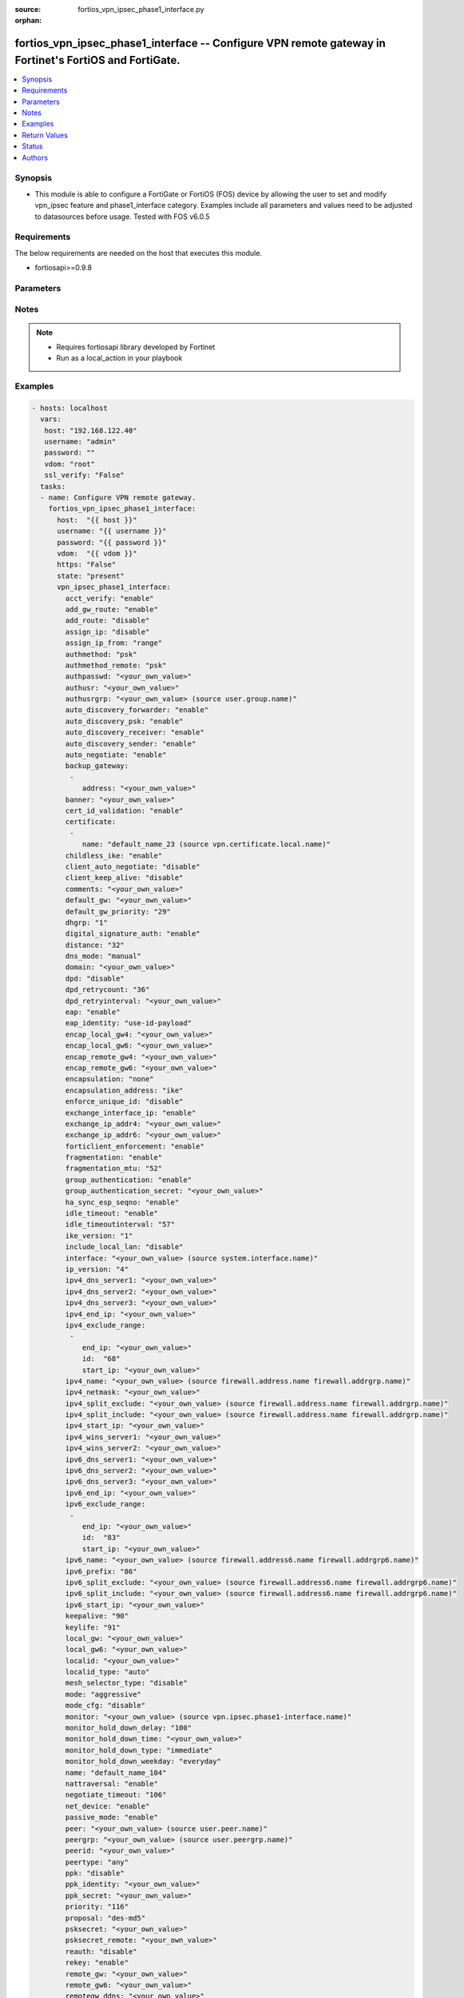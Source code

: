 :source: fortios_vpn_ipsec_phase1_interface.py

:orphan:

.. _fortios_vpn_ipsec_phase1_interface:

fortios_vpn_ipsec_phase1_interface -- Configure VPN remote gateway in Fortinet's FortiOS and FortiGate.
+++++++++++++++++++++++++++++++++++++++++++++++++++++++++++++++++++++++++++++++++++++++++++++++++++++++

.. versionadded:: 2.8

.. contents::
   :local:
   :depth: 1


Synopsis
--------
- This module is able to configure a FortiGate or FortiOS (FOS) device by allowing the user to set and modify vpn_ipsec feature and phase1_interface category. Examples include all parameters and values need to be adjusted to datasources before usage. Tested with FOS v6.0.5


Requirements
------------
The below requirements are needed on the host that executes this module.

- fortiosapi>=0.9.8


Parameters
----------

.. raw:: html

    <ul>

    <li><span class="li-head">host</span> - FortiOS or FortiGate IP address. <span class="li-normal">type: str</span> <span class="li-required">required: false</span></li>
    <li><span class="li-head">username</span> - FortiOS or FortiGate username. <span class="li-normal">type: str</span> <span class="li-required">required: false</span></li>
    <li><span class="li-head">password</span> - FortiOS or FortiGate password. <span class="li-normal">type: str</span> <span class="li-normal">default: ""</span></li>
    <li><span class="li-head">vdom</span> - Virtual domain, among those defined previously. A vdom is a virtual instance of the FortiGate that can be configured and used as a different unit. <span class="li-normal">type: str</span> <span class="li-normal">default: root</span></li>
    <li><span class="li-head">https</span> - Indicates if the requests towards FortiGate must use HTTPS protocol. <span class="li-normal">type: bool</span> <span class="li-normal">default: true</span></li>
    <li><span class="li-head">ssl_verify</span> - Ensures FortiGate certificate must be verified by a proper CA. <span class="li-normal">type: bool</span> <span class="li-normal">default: true</span></li>
    <li><span class="li-head">state</span> - Indicates whether to create or remove the object. This attribute was present already in previous version in a deeper level. It has been moved out to this outer level. <span class="li-normal">type: str</span> <span class="li-required">required: false</span> <span class="li-normal">choices: present,  absent</span></li>
    <li><span class="li-head">vpn_ipsec_phase1_interface</span> - Configure VPN remote gateway. <span class="li-normal">default: null</span> <span class="li-normal">type: dict</span></li>
            <ul class="ul-self">

            <li><span class="li-head">state</span> - B(Deprecated) Starting with Ansible 2.9 we recommend using the top-level 'state' parameter. HORIZONTALLINE Indicates whether to create or remove the object. <span class="li-normal">type: str</span> <span class="li-required">required: false</span> <span class="li-normal">choices: present,  absent</span></li>
            <li><span class="li-head">acct_verify</span> - Enable/disable verification of RADIUS accounting record. <span class="li-normal">type: str</span> <span class="li-normal">choices: enable,  disable</span></li>
            <li><span class="li-head">add_gw_route</span> - Enable/disable automatically add a route to the remote gateway. <span class="li-normal">type: str</span> <span class="li-normal">choices: enable,  disable</span></li>
            <li><span class="li-head">add_route</span> - Enable/disable control addition of a route to peer destination selector. <span class="li-normal">type: str</span> <span class="li-normal">choices: disable,  enable</span></li>
            <li><span class="li-head">assign_ip</span> - Enable/disable assignment of IP to IPsec interface via configuration method. <span class="li-normal">type: str</span> <span class="li-normal">choices: disable,  enable</span></li>
            <li><span class="li-head">assign_ip_from</span> - Method by which the IP address will be assigned. <span class="li-normal">type: str</span> <span class="li-normal">choices: range,  usrgrp,  dhcp,  name</span></li>
            <li><span class="li-head">authmethod</span> - Authentication method. <span class="li-normal">type: str</span> <span class="li-normal">choices: psk,  signature</span></li>
            <li><span class="li-head">authmethod_remote</span> - Authentication method (remote side). <span class="li-normal">type: str</span> <span class="li-normal">choices: psk,  signature</span></li>
            <li><span class="li-head">authpasswd</span> - XAuth password (max 35 characters). <span class="li-normal">type: str</span></li>
            <li><span class="li-head">authusr</span> - XAuth user name. <span class="li-normal">type: str</span></li>
            <li><span class="li-head">authusrgrp</span> - Authentication user group. Source user.group.name. <span class="li-normal">type: str</span></li>
            <li><span class="li-head">auto_discovery_forwarder</span> - Enable/disable forwarding auto-discovery short-cut messages. <span class="li-normal">type: str</span> <span class="li-normal">choices: enable,  disable</span></li>
            <li><span class="li-head">auto_discovery_psk</span> - Enable/disable use of pre-shared secrets for authentication of auto-discovery tunnels. <span class="li-normal">type: str</span> <span class="li-normal">choices: enable,  disable</span></li>
            <li><span class="li-head">auto_discovery_receiver</span> - Enable/disable accepting auto-discovery short-cut messages. <span class="li-normal">type: str</span> <span class="li-normal">choices: enable,  disable</span></li>
            <li><span class="li-head">auto_discovery_sender</span> - Enable/disable sending auto-discovery short-cut messages. <span class="li-normal">type: str</span> <span class="li-normal">choices: enable,  disable</span></li>
            <li><span class="li-head">auto_negotiate</span> - Enable/disable automatic initiation of IKE SA negotiation. <span class="li-normal">type: str</span> <span class="li-normal">choices: enable,  disable</span></li>
            <li><span class="li-head">backup_gateway</span> - Instruct unity clients about the backup gateway address(es). <span class="li-normal">type: list</span></li>
                    <ul class="ul-self">

                    <li><span class="li-head">address</span> - Address of backup gateway. <span class="li-required">required</span> <span class="li-normal">type: str</span>
                    </ul>

            <li><span class="li-head">banner</span> - Message that unity client should display after connecting. <span class="li-normal">type: str</span></li>
            <li><span class="li-head">cert_id_validation</span> - Enable/disable cross validation of peer ID and the identity in the peer's certificate as specified in RFC 4945. <span class="li-normal">type: str</span> <span class="li-normal">choices: enable,  disable</span></li>
            <li><span class="li-head">certificate</span> - The names of up to 4 signed personal certificates. <span class="li-normal">type: list</span></li>
                    <ul class="ul-self">

                    <li><span class="li-head">name</span> - Certificate name. Source vpn.certificate.local.name. <span class="li-required">required</span> <span class="li-normal">type: str</span>
                    </ul>

            <li><span class="li-head">childless_ike</span> - Enable/disable childless IKEv2 initiation (RFC 6023). <span class="li-normal">type: str</span> <span class="li-normal">choices: enable,  disable</span></li>
            <li><span class="li-head">client_auto_negotiate</span> - Enable/disable allowing the VPN client to bring up the tunnel when there is no traffic. <span class="li-normal">type: str</span> <span class="li-normal">choices: disable,  enable</span></li>
            <li><span class="li-head">client_keep_alive</span> - Enable/disable allowing the VPN client to keep the tunnel up when there is no traffic. <span class="li-normal">type: str</span> <span class="li-normal">choices: disable,  enable</span></li>
            <li><span class="li-head">comments</span> - Comment. <span class="li-normal">type: str</span></li>
            <li><span class="li-head">default_gw</span> - IPv4 address of default route gateway to use for traffic exiting the interface. <span class="li-normal">type: str</span></li>
            <li><span class="li-head">default_gw_priority</span> - Priority for default gateway route. A higher priority number signifies a less preferred route. <span class="li-normal">type: int</span></li>
            <li><span class="li-head">dhgrp</span> - DH group. <span class="li-normal">type: str</span> <span class="li-normal">choices: 1,  2,  5,  14,  15,  16,  17,  18,  19,  20,  21,  27,  28,  29,  30,  31</span></li>
            <li><span class="li-head">digital_signature_auth</span> - Enable/disable IKEv2 Digital Signature Authentication (RFC 7427). <span class="li-normal">type: str</span> <span class="li-normal">choices: enable,  disable</span></li>
            <li><span class="li-head">distance</span> - Distance for routes added by IKE (1 - 255). <span class="li-normal">type: int</span></li>
            <li><span class="li-head">dns_mode</span> - DNS server mode. <span class="li-normal">type: str</span> <span class="li-normal">choices: manual,  auto</span></li>
            <li><span class="li-head">domain</span> - Instruct unity clients about the default DNS domain. <span class="li-normal">type: str</span></li>
            <li><span class="li-head">dpd</span> - Dead Peer Detection mode. <span class="li-normal">type: str</span> <span class="li-normal">choices: disable,  on-idle,  on-demand</span></li>
            <li><span class="li-head">dpd_retrycount</span> - Number of DPD retry attempts. <span class="li-normal">type: int</span></li>
            <li><span class="li-head">dpd_retryinterval</span> - DPD retry interval. <span class="li-normal">type: str</span></li>
            <li><span class="li-head">eap</span> - Enable/disable IKEv2 EAP authentication. <span class="li-normal">type: str</span> <span class="li-normal">choices: enable,  disable</span></li>
            <li><span class="li-head">eap_identity</span> - IKEv2 EAP peer identity type. <span class="li-normal">type: str</span> <span class="li-normal">choices: use-id-payload,  send-request</span></li>
            <li><span class="li-head">encap_local_gw4</span> - Local IPv4 address of GRE/VXLAN tunnel. <span class="li-normal">type: str</span></li>
            <li><span class="li-head">encap_local_gw6</span> - Local IPv6 address of GRE/VXLAN tunnel. <span class="li-normal">type: str</span></li>
            <li><span class="li-head">encap_remote_gw4</span> - Remote IPv4 address of GRE/VXLAN tunnel. <span class="li-normal">type: str</span></li>
            <li><span class="li-head">encap_remote_gw6</span> - Remote IPv6 address of GRE/VXLAN tunnel. <span class="li-normal">type: str</span></li>
            <li><span class="li-head">encapsulation</span> - Enable/disable GRE/VXLAN encapsulation. <span class="li-normal">type: str</span> <span class="li-normal">choices: none,  gre,  vxlan</span></li>
            <li><span class="li-head">encapsulation_address</span> - Source for GRE/VXLAN tunnel address. <span class="li-normal">type: str</span> <span class="li-normal">choices: ike,  ipv4,  ipv6</span></li>
            <li><span class="li-head">enforce_unique_id</span> - Enable/disable peer ID uniqueness check. <span class="li-normal">type: str</span> <span class="li-normal">choices: disable,  keep-new,  keep-old</span></li>
            <li><span class="li-head">exchange_interface_ip</span> - Enable/disable exchange of IPsec interface IP address. <span class="li-normal">type: str</span> <span class="li-normal">choices: enable,  disable</span></li>
            <li><span class="li-head">exchange_ip_addr4</span> - IPv4 address to exchange with peers. <span class="li-normal">type: str</span></li>
            <li><span class="li-head">exchange_ip_addr6</span> - IPv6 address to exchange with peers <span class="li-normal">type: str</span></li>
            <li><span class="li-head">forticlient_enforcement</span> - Enable/disable FortiClient enforcement. <span class="li-normal">type: str</span> <span class="li-normal">choices: enable,  disable</span></li>
            <li><span class="li-head">fragmentation</span> - Enable/disable fragment IKE message on re-transmission. <span class="li-normal">type: str</span> <span class="li-normal">choices: enable,  disable</span></li>
            <li><span class="li-head">fragmentation_mtu</span> - IKE fragmentation MTU (500 - 16000). <span class="li-normal">type: int</span></li>
            <li><span class="li-head">group_authentication</span> - Enable/disable IKEv2 IDi group authentication. <span class="li-normal">type: str</span> <span class="li-normal">choices: enable,  disable</span></li>
            <li><span class="li-head">group_authentication_secret</span> - Password for IKEv2 IDi group authentication.  (ASCII string or hexadecimal indicated by a leading 0x.) <span class="li-normal">type: str</span></li>
            <li><span class="li-head">ha_sync_esp_seqno</span> - Enable/disable sequence number jump ahead for IPsec HA. <span class="li-normal">type: str</span> <span class="li-normal">choices: enable,  disable</span></li>
            <li><span class="li-head">idle_timeout</span> - Enable/disable IPsec tunnel idle timeout. <span class="li-normal">type: str</span> <span class="li-normal">choices: enable,  disable</span></li>
            <li><span class="li-head">idle_timeoutinterval</span> - IPsec tunnel idle timeout in minutes (5 - 43200). <span class="li-normal">type: int</span></li>
            <li><span class="li-head">ike_version</span> - IKE protocol version. <span class="li-normal">type: str</span> <span class="li-normal">choices: 1,  2</span></li>
            <li><span class="li-head">include_local_lan</span> - Enable/disable allow local LAN access on unity clients. <span class="li-normal">type: str</span> <span class="li-normal">choices: disable,  enable</span></li>
            <li><span class="li-head">interface</span> - Local physical, aggregate, or VLAN outgoing interface. Source system.interface.name. <span class="li-normal">type: str</span></li>
            <li><span class="li-head">ip_version</span> - IP version to use for VPN interface. <span class="li-normal">type: str</span> <span class="li-normal">choices: 4,  6</span></li>
            <li><span class="li-head">ipv4_dns_server1</span> - IPv4 DNS server 1. <span class="li-normal">type: str</span></li>
            <li><span class="li-head">ipv4_dns_server2</span> - IPv4 DNS server 2. <span class="li-normal">type: str</span></li>
            <li><span class="li-head">ipv4_dns_server3</span> - IPv4 DNS server 3. <span class="li-normal">type: str</span></li>
            <li><span class="li-head">ipv4_end_ip</span> - End of IPv4 range. <span class="li-normal">type: str</span></li>
            <li><span class="li-head">ipv4_exclude_range</span> - Configuration Method IPv4 exclude ranges. <span class="li-normal">type: list</span></li>
                    <ul class="ul-self">

                    <li><span class="li-head">end_ip</span> - End of IPv4 exclusive range. <span class="li-normal">type: str</span></li>
                    <li><span class="li-head">id</span> - ID. <span class="li-required">required</span> <span class="li-normal">type: int</span></li>
                    <li><span class="li-head">start_ip</span> - Start of IPv4 exclusive range. <span class="li-normal">type: str</span>
                    </ul>

            <li><span class="li-head">ipv4_name</span> - IPv4 address name. Source firewall.address.name firewall.addrgrp.name. <span class="li-normal">type: str</span></li>
            <li><span class="li-head">ipv4_netmask</span> - IPv4 Netmask. <span class="li-normal">type: str</span></li>
            <li><span class="li-head">ipv4_split_exclude</span> - IPv4 subnets that should not be sent over the IPsec tunnel. Source firewall.address.name firewall.addrgrp.name. <span class="li-normal">type: str</span></li>
            <li><span class="li-head">ipv4_split_include</span> - IPv4 split-include subnets. Source firewall.address.name firewall.addrgrp.name. <span class="li-normal">type: str</span></li>
            <li><span class="li-head">ipv4_start_ip</span> - Start of IPv4 range. <span class="li-normal">type: str</span></li>
            <li><span class="li-head">ipv4_wins_server1</span> - WINS server 1. <span class="li-normal">type: str</span></li>
            <li><span class="li-head">ipv4_wins_server2</span> - WINS server 2. <span class="li-normal">type: str</span></li>
            <li><span class="li-head">ipv6_dns_server1</span> - IPv6 DNS server 1. <span class="li-normal">type: str</span></li>
            <li><span class="li-head">ipv6_dns_server2</span> - IPv6 DNS server 2. <span class="li-normal">type: str</span></li>
            <li><span class="li-head">ipv6_dns_server3</span> - IPv6 DNS server 3. <span class="li-normal">type: str</span></li>
            <li><span class="li-head">ipv6_end_ip</span> - End of IPv6 range. <span class="li-normal">type: str</span></li>
            <li><span class="li-head">ipv6_exclude_range</span> - Configuration method IPv6 exclude ranges. <span class="li-normal">type: list</span></li>
                    <ul class="ul-self">

                    <li><span class="li-head">end_ip</span> - End of IPv6 exclusive range. <span class="li-normal">type: str</span></li>
                    <li><span class="li-head">id</span> - ID. <span class="li-required">required</span> <span class="li-normal">type: int</span></li>
                    <li><span class="li-head">start_ip</span> - Start of IPv6 exclusive range. <span class="li-normal">type: str</span>
                    </ul>

            <li><span class="li-head">ipv6_name</span> - IPv6 address name. Source firewall.address6.name firewall.addrgrp6.name. <span class="li-normal">type: str</span></li>
            <li><span class="li-head">ipv6_prefix</span> - IPv6 prefix. <span class="li-normal">type: int</span></li>
            <li><span class="li-head">ipv6_split_exclude</span> - IPv6 subnets that should not be sent over the IPsec tunnel. Source firewall.address6.name firewall.addrgrp6.name. <span class="li-normal">type: str</span></li>
            <li><span class="li-head">ipv6_split_include</span> - IPv6 split-include subnets. Source firewall.address6.name firewall.addrgrp6.name. <span class="li-normal">type: str</span></li>
            <li><span class="li-head">ipv6_start_ip</span> - Start of IPv6 range. <span class="li-normal">type: str</span></li>
            <li><span class="li-head">keepalive</span> - NAT-T keep alive interval. <span class="li-normal">type: int</span></li>
            <li><span class="li-head">keylife</span> - Time to wait in seconds before phase 1 encryption key expires. <span class="li-normal">type: int</span></li>
            <li><span class="li-head">local_gw</span> - IPv4 address of the local gateway's external interface. <span class="li-normal">type: str</span></li>
            <li><span class="li-head">local_gw6</span> - IPv6 address of the local gateway's external interface. <span class="li-normal">type: str</span></li>
            <li><span class="li-head">localid</span> - Local ID. <span class="li-normal">type: str</span></li>
            <li><span class="li-head">localid_type</span> - Local ID type. <span class="li-normal">type: str</span> <span class="li-normal">choices: auto,  fqdn,  user-fqdn,  keyid,  address,  asn1dn</span></li>
            <li><span class="li-head">mesh_selector_type</span> - Add selectors containing subsets of the configuration depending on traffic. <span class="li-normal">type: str</span> <span class="li-normal">choices: disable,  subnet,  host</span></li>
            <li><span class="li-head">mode</span> - The ID protection mode used to establish a secure channel. <span class="li-normal">type: str</span> <span class="li-normal">choices: aggressive,  main</span></li>
            <li><span class="li-head">mode_cfg</span> - Enable/disable configuration method. <span class="li-normal">type: str</span> <span class="li-normal">choices: disable,  enable</span></li>
            <li><span class="li-head">monitor</span> - IPsec interface as backup for primary interface. Source vpn.ipsec.phase1-interface.name. <span class="li-normal">type: str</span></li>
            <li><span class="li-head">monitor_hold_down_delay</span> - Time to wait in seconds before recovery once primary re-establishes. <span class="li-normal">type: int</span></li>
            <li><span class="li-head">monitor_hold_down_time</span> - Time of day at which to fail back to primary after it re-establishes. <span class="li-normal">type: str</span></li>
            <li><span class="li-head">monitor_hold_down_type</span> - Recovery time method when primary interface re-establishes. <span class="li-normal">type: str</span> <span class="li-normal">choices: immediate,  delay,  time</span></li>
            <li><span class="li-head">monitor_hold_down_weekday</span> - Day of the week to recover once primary re-establishes. <span class="li-normal">type: str</span> <span class="li-normal">choices: everyday,  sunday,  monday,  tuesday,  wednesday,  thursday,  friday,  saturday</span></li>
            <li><span class="li-head">name</span> - IPsec remote gateway name. <span class="li-required">required</span> <span class="li-normal">type: str</span></li>
            <li><span class="li-head">nattraversal</span> - Enable/disable NAT traversal. <span class="li-normal">type: str</span> <span class="li-normal">choices: enable,  disable,  forced</span></li>
            <li><span class="li-head">negotiate_timeout</span> - IKE SA negotiation timeout in seconds (1 - 300). <span class="li-normal">type: int</span></li>
            <li><span class="li-head">net_device</span> - Enable/disable kernel device creation for dialup instances. <span class="li-normal">type: str</span> <span class="li-normal">choices: enable,  disable</span></li>
            <li><span class="li-head">passive_mode</span> - Enable/disable IPsec passive mode for static tunnels. <span class="li-normal">type: str</span> <span class="li-normal">choices: enable,  disable</span></li>
            <li><span class="li-head">peer</span> - Accept this peer certificate. Source user.peer.name. <span class="li-normal">type: str</span></li>
            <li><span class="li-head">peergrp</span> - Accept this peer certificate group. Source user.peergrp.name. <span class="li-normal">type: str</span></li>
            <li><span class="li-head">peerid</span> - Accept this peer identity. <span class="li-normal">type: str</span></li>
            <li><span class="li-head">peertype</span> - Accept this peer type. <span class="li-normal">type: str</span> <span class="li-normal">choices: any,  one,  dialup,  peer,  peergrp</span></li>
            <li><span class="li-head">ppk</span> - Enable/disable IKEv2 Postquantum Preshared Key (PPK). <span class="li-normal">type: str</span> <span class="li-normal">choices: disable,  allow,  require</span></li>
            <li><span class="li-head">ppk_identity</span> - IKEv2 Postquantum Preshared Key Identity. <span class="li-normal">type: str</span></li>
            <li><span class="li-head">ppk_secret</span> - IKEv2 Postquantum Preshared Key (ASCII string or hexadecimal encoded with a leading 0x). <span class="li-normal">type: str</span></li>
            <li><span class="li-head">priority</span> - Priority for routes added by IKE (0 - 4294967295). <span class="li-normal">type: int</span></li>
            <li><span class="li-head">proposal</span> - Phase1 proposal. <span class="li-normal">type: str</span> <span class="li-normal">choices: des-md5,  des-sha1,  des-sha256,  des-sha384,  des-sha512</span></li>
            <li><span class="li-head">psksecret</span> - Pre-shared secret for PSK authentication (ASCII string or hexadecimal encoded with a leading 0x). <span class="li-normal">type: str</span></li>
            <li><span class="li-head">psksecret_remote</span> - Pre-shared secret for remote side PSK authentication (ASCII string or hexadecimal encoded with a leading 0x). <span class="li-normal">type: str</span></li>
            <li><span class="li-head">reauth</span> - Enable/disable re-authentication upon IKE SA lifetime expiration. <span class="li-normal">type: str</span> <span class="li-normal">choices: disable,  enable</span></li>
            <li><span class="li-head">rekey</span> - Enable/disable phase1 rekey. <span class="li-normal">type: str</span> <span class="li-normal">choices: enable,  disable</span></li>
            <li><span class="li-head">remote_gw</span> - IPv4 address of the remote gateway's external interface. <span class="li-normal">type: str</span></li>
            <li><span class="li-head">remote_gw6</span> - IPv6 address of the remote gateway's external interface. <span class="li-normal">type: str</span></li>
            <li><span class="li-head">remotegw_ddns</span> - Domain name of remote gateway (eg. name.DDNS.com). <span class="li-normal">type: str</span></li>
            <li><span class="li-head">rsa_signature_format</span> - Digital Signature Authentication RSA signature format. <span class="li-normal">type: str</span> <span class="li-normal">choices: pkcs1,  pss</span></li>
            <li><span class="li-head">save_password</span> - Enable/disable saving XAuth username and password on VPN clients. <span class="li-normal">type: str</span> <span class="li-normal">choices: disable,  enable</span></li>
            <li><span class="li-head">send_cert_chain</span> - Enable/disable sending certificate chain. <span class="li-normal">type: str</span> <span class="li-normal">choices: enable,  disable</span></li>
            <li><span class="li-head">signature_hash_alg</span> - Digital Signature Authentication hash algorithms. <span class="li-normal">type: str</span> <span class="li-normal">choices: sha1,  sha2-256,  sha2-384,  sha2-512</span></li>
            <li><span class="li-head">split_include_service</span> - Split-include services. Source firewall.service.group.name firewall.service.custom.name. <span class="li-normal">type: str</span></li>
            <li><span class="li-head">suite_b</span> - Use Suite-B. <span class="li-normal">type: str</span> <span class="li-normal">choices: disable,  suite-b-gcm-128,  suite-b-gcm-256</span></li>
            <li><span class="li-head">tunnel_search</span> - Tunnel search method for when the interface is shared. <span class="li-normal">type: str</span> <span class="li-normal">choices: selectors,  nexthop</span> <span class="li-normal">type:</span> Remote gateway type. <span class="li-normal">type: str</span> <span class="li-normal">choices: static,  dynamic,  ddns</span></li>
            <li><span class="li-head">unity_support</span> - Enable/disable support for Cisco UNITY Configuration Method extensions. <span class="li-normal">type: str</span> <span class="li-normal">choices: disable,  enable</span></li>
            <li><span class="li-head">usrgrp</span> - User group name for dialup peers. Source user.group.name. <span class="li-normal">type: str</span></li>
            <li><span class="li-head">vni</span> - VNI of VXLAN tunnel. <span class="li-normal">type: int</span></li>
            <li><span class="li-head">wizard_type</span> - GUI VPN Wizard Type. <span class="li-normal">type: str</span> <span class="li-normal">choices: custom,  dialup-forticlient,  dialup-ios,  dialup-android,  dialup-windows,  dialup-cisco,  static-fortigate,  dialup-fortigate,  static-cisco,  dialup-cisco-fw</span></li>
            <li><span class="li-head">xauthtype</span> - XAuth type. <span class="li-normal">type: str</span> <span class="li-normal">choices: disable,  client,  pap,  chap,  auto</span>
            </ul>

    </ul>




Notes
-----

.. note::


   - Requires fortiosapi library developed by Fortinet

   - Run as a local_action in your playbook



Examples
--------

.. code-block:: yaml+jinja

    - hosts: localhost
      vars:
       host: "192.168.122.40"
       username: "admin"
       password: ""
       vdom: "root"
       ssl_verify: "False"
      tasks:
      - name: Configure VPN remote gateway.
        fortios_vpn_ipsec_phase1_interface:
          host:  "{{ host }}"
          username: "{{ username }}"
          password: "{{ password }}"
          vdom:  "{{ vdom }}"
          https: "False"
          state: "present"
          vpn_ipsec_phase1_interface:
            acct_verify: "enable"
            add_gw_route: "enable"
            add_route: "disable"
            assign_ip: "disable"
            assign_ip_from: "range"
            authmethod: "psk"
            authmethod_remote: "psk"
            authpasswd: "<your_own_value>"
            authusr: "<your_own_value>"
            authusrgrp: "<your_own_value> (source user.group.name)"
            auto_discovery_forwarder: "enable"
            auto_discovery_psk: "enable"
            auto_discovery_receiver: "enable"
            auto_discovery_sender: "enable"
            auto_negotiate: "enable"
            backup_gateway:
             -
                address: "<your_own_value>"
            banner: "<your_own_value>"
            cert_id_validation: "enable"
            certificate:
             -
                name: "default_name_23 (source vpn.certificate.local.name)"
            childless_ike: "enable"
            client_auto_negotiate: "disable"
            client_keep_alive: "disable"
            comments: "<your_own_value>"
            default_gw: "<your_own_value>"
            default_gw_priority: "29"
            dhgrp: "1"
            digital_signature_auth: "enable"
            distance: "32"
            dns_mode: "manual"
            domain: "<your_own_value>"
            dpd: "disable"
            dpd_retrycount: "36"
            dpd_retryinterval: "<your_own_value>"
            eap: "enable"
            eap_identity: "use-id-payload"
            encap_local_gw4: "<your_own_value>"
            encap_local_gw6: "<your_own_value>"
            encap_remote_gw4: "<your_own_value>"
            encap_remote_gw6: "<your_own_value>"
            encapsulation: "none"
            encapsulation_address: "ike"
            enforce_unique_id: "disable"
            exchange_interface_ip: "enable"
            exchange_ip_addr4: "<your_own_value>"
            exchange_ip_addr6: "<your_own_value>"
            forticlient_enforcement: "enable"
            fragmentation: "enable"
            fragmentation_mtu: "52"
            group_authentication: "enable"
            group_authentication_secret: "<your_own_value>"
            ha_sync_esp_seqno: "enable"
            idle_timeout: "enable"
            idle_timeoutinterval: "57"
            ike_version: "1"
            include_local_lan: "disable"
            interface: "<your_own_value> (source system.interface.name)"
            ip_version: "4"
            ipv4_dns_server1: "<your_own_value>"
            ipv4_dns_server2: "<your_own_value>"
            ipv4_dns_server3: "<your_own_value>"
            ipv4_end_ip: "<your_own_value>"
            ipv4_exclude_range:
             -
                end_ip: "<your_own_value>"
                id:  "68"
                start_ip: "<your_own_value>"
            ipv4_name: "<your_own_value> (source firewall.address.name firewall.addrgrp.name)"
            ipv4_netmask: "<your_own_value>"
            ipv4_split_exclude: "<your_own_value> (source firewall.address.name firewall.addrgrp.name)"
            ipv4_split_include: "<your_own_value> (source firewall.address.name firewall.addrgrp.name)"
            ipv4_start_ip: "<your_own_value>"
            ipv4_wins_server1: "<your_own_value>"
            ipv4_wins_server2: "<your_own_value>"
            ipv6_dns_server1: "<your_own_value>"
            ipv6_dns_server2: "<your_own_value>"
            ipv6_dns_server3: "<your_own_value>"
            ipv6_end_ip: "<your_own_value>"
            ipv6_exclude_range:
             -
                end_ip: "<your_own_value>"
                id:  "83"
                start_ip: "<your_own_value>"
            ipv6_name: "<your_own_value> (source firewall.address6.name firewall.addrgrp6.name)"
            ipv6_prefix: "86"
            ipv6_split_exclude: "<your_own_value> (source firewall.address6.name firewall.addrgrp6.name)"
            ipv6_split_include: "<your_own_value> (source firewall.address6.name firewall.addrgrp6.name)"
            ipv6_start_ip: "<your_own_value>"
            keepalive: "90"
            keylife: "91"
            local_gw: "<your_own_value>"
            local_gw6: "<your_own_value>"
            localid: "<your_own_value>"
            localid_type: "auto"
            mesh_selector_type: "disable"
            mode: "aggressive"
            mode_cfg: "disable"
            monitor: "<your_own_value> (source vpn.ipsec.phase1-interface.name)"
            monitor_hold_down_delay: "100"
            monitor_hold_down_time: "<your_own_value>"
            monitor_hold_down_type: "immediate"
            monitor_hold_down_weekday: "everyday"
            name: "default_name_104"
            nattraversal: "enable"
            negotiate_timeout: "106"
            net_device: "enable"
            passive_mode: "enable"
            peer: "<your_own_value> (source user.peer.name)"
            peergrp: "<your_own_value> (source user.peergrp.name)"
            peerid: "<your_own_value>"
            peertype: "any"
            ppk: "disable"
            ppk_identity: "<your_own_value>"
            ppk_secret: "<your_own_value>"
            priority: "116"
            proposal: "des-md5"
            psksecret: "<your_own_value>"
            psksecret_remote: "<your_own_value>"
            reauth: "disable"
            rekey: "enable"
            remote_gw: "<your_own_value>"
            remote_gw6: "<your_own_value>"
            remotegw_ddns: "<your_own_value>"
            rsa_signature_format: "pkcs1"
            save_password: "disable"
            send_cert_chain: "enable"
            signature_hash_alg: "sha1"
            split_include_service: "<your_own_value> (source firewall.service.group.name firewall.service.custom.name)"
            suite_b: "disable"
            tunnel_search: "selectors"
            type: "static"
            unity_support: "disable"
            usrgrp: "<your_own_value> (source user.group.name)"
            vni: "135"
            wizard_type: "custom"
            xauthtype: "disable"



Return Values
-------------
Common return values are documented: https://docs.ansible.com/ansible/latest/reference_appendices/common_return_values.html#common-return-values, the following are the fields unique to this module:

.. raw:: html

    <ul>

    <li><span class="li-return">build</span> - Build number of the fortigate image <span class="li-normal">returned: always</span> <span class="li-normal">type: str</span> <span class="li-normal">sample: '1547'</span></li>
    <li><span class="li-return">http_method</span> - Last method used to provision the content into FortiGate <span class="li-normal">returned: always</span> <span class="li-normal">type: str</span> <span class="li-normal">sample: 'PUT'</span></li>
    <li><span class="li-return">http_status</span> - Last result given by FortiGate on last operation applied <span class="li-normal">returned: always</span> <span class="li-normal">type: str</span> <span class="li-normal">sample: 200</span></li>
    <li><span class="li-return">mkey</span> - Master key (id) used in the last call to FortiGate <span class="li-normal">returned: success</span> <span class="li-normal">type: str</span> <span class="li-normal">sample: id</span></li>
    <li><span class="li-return">name</span> - Name of the table used to fulfill the request <span class="li-normal">returned: always</span> <span class="li-normal">type: str</span> <span class="li-normal">sample: urlfilter</span></li>
    <li><span class="li-return">path</span> - Path of the table used to fulfill the request <span class="li-normal">returned: always</span> <span class="li-normal">type: str</span> <span class="li-normal">sample: webfilter</span></li>
    <li><span class="li-return">revision</span> - Internal revision number <span class="li-normal">returned: always</span> <span class="li-normal">type: str</span> <span class="li-normal">sample: 17.0.2.10658</span></li>
    <li><span class="li-return">serial</span> - Serial number of the unit <span class="li-normal">returned: always</span> <span class="li-normal">type: str</span> <span class="li-normal">sample: FGVMEVYYQT3AB5352</span></li>
    <li><span class="li-return">status</span> - Indication of the operation's result <span class="li-normal">returned: always</span> <span class="li-normal">type: str</span> <span class="li-normal">sample: success</span></li>
    <li><span class="li-return">vdom</span> - Virtual domain used <span class="li-normal">returned: always</span> <span class="li-normal">type: str</span> <span class="li-normal">sample: root</span></li>
    <li><span class="li-return">version</span> - Version of the FortiGate <span class="li-normal">returned: always</span> <span class="li-normal">type: str</span> <span class="li-normal">sample: v5.6.3</span></li>
    </ul>



Status
------

- This module is not guaranteed to have a backwards compatible interface.



Authors
-------

- Miguel Angel Munoz (@mamunozgonzalez)
- Nicolas Thomas (@thomnico)



.. hint::
    If you notice any issues in this documentation, you can create a pull request to improve it.